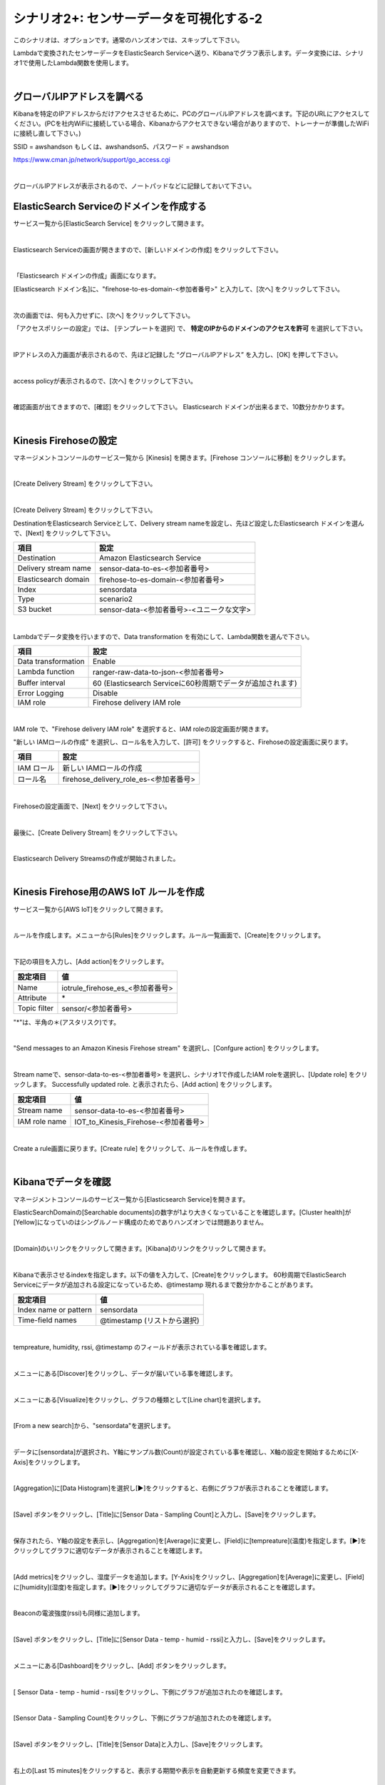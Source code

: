 =====================================
シナリオ2+: センサーデータを可視化する-2
=====================================

このシナリオは、オプションです。通常のハンズオンでは、スキップして下さい。

Lambdaで変換されたセンサーデータをElasticSearch Serviceへ送り、Kibanaでグラフ表示します。データ変換には、シナリオ1で使用したLambda関数を使用します。

.. image:: images/07/overview.png

|

グローバルIPアドレスを調べる
==============================================

Kibanaを特定のIPアドレスからだけアクセスさせるために、PCのグローバルIPアドレスを調べます。下記のURLにアクセスしてください。(PCを社内WiFiに接続している場合、Kibanaからアクセスできない場合がありますので、トレーナーが準備したWiFiに接続し直して下さい。)

SSID = awshandson もしくは、awshandson5、パスワード = awshandson

https://www.cman.jp/network/support/go_access.cgi

.. image:: images/07/grobal_ip.png

|

グローバルIPアドレスが表示されるので、ノートパッドなどに記録しておいて下さい。


ElasticSearch Serviceのドメインを作成する
==============================================

サービス一覧から[ElasticSearch Service] をクリックして開きます。

.. image:: images/07/es.png

|

Elasticsearch Serviceの画面が開きますので、[新しいドメインの作成] をクリックして下さい。

.. image:: images/07/es-get-started.png

|

「Elasticsearch ドメインの作成」画面になります。

[Elasticsearch ドメイン名]に、"firehose-to-es-domain-<参加者番号>" と入力して、[次へ] をクリックして下さい。

.. image:: images/07/cretate-es-domain.png

|

次の画面では、何も入力せずに、[次へ] をクリックして下さい。

「アクセスポリシーの設定」では、 [テンプレートを選択] で、 **特定のIPからのドメインのアクセスを許可** を選択して下さい。

.. image:: images/07/domain-access-policy.png

|

IPアドレスの入力画面が表示されるので、先ほど記録した “グローバルIPアドレス” を入力し、[OK] を押して下さい。

.. image:: images/07/domain-access-ip_input.png

|

access policyが表示されるので、[次へ] をクリックして下さい。

.. image:: images/07/domain-access-policy-2.png

|

確認画面が出てきますので、[確認] をクリックして下さい。
Elasticsearch ドメインが出来るまで、10数分かかります。

.. image:: images/07/confirm-create.png

|

Kinesis Firehoseの設定
===============================

マネージメントコンソールのサービス一覧から [Kinesis] を開きます。[Firehose コンソールに移動] をクリックします。

.. image:: images/07/kinesis-firehose-1.png

|

[Create Delivery Stream] をクリックして下さい。

.. image:: images/07/create-delivery-stream.png

|

[Create Delivery Stream] をクリックして下さい。

DestinationをElasticsearch Serviceとして、Delivery stream nameを設定し、先ほど設定したElasticsearch ドメインを選んで、[Next] をクリックして下さい。

======================= =======================================
項目                      設定
======================= =======================================
Destination              Amazon Elasticsearch Service
Delivery stream name     sensor-data-to-es-<参加者番号>
Elasticsearch domain     firehose-to-es-domain-<参加者番号>
Index                    sensordata
Type                     scenario2
S3 bucket                sensor-data-<参加者番号>-<ユニークな文字>
======================= =======================================

.. image:: images/07/cretae-delivery-stream.png

|

Lambdaでデータ変換を行いますので、Data transformation を有効にして、Lambda関数を選んで下さい。

=================== =======================================
項目                    設定
=================== =======================================
Data transformation    Enable
Lambda function        ranger-raw-data-to-json-<参加者番号>
Buffer interval        60 (Elasticsearch Serviceに60秒周期でデータが追加されます)
Error Logging          Disable
IAM role               Firehose delivery IAM role
=================== =======================================

.. image:: images/07/cretae-delivery-stream-2.png

.. image:: images/07/cretae-delivery-stream-3.png

|

IAM role で、"Firehose delivery IAM role" を選択すると、IAM roleの設定画面が開きます。

"新しい IAMロールの作成" を選択し、ロール名を入力して、[許可] をクリックすると、Firehoseの設定画面に戻ります。

=================== =======================================
項目                    設定
=================== =======================================
IAM ロール              新しい IAMロールの作成
ロール名                firehose_delivery_role_es-<参加者番号>
=================== =======================================

.. image:: images/07/firehose-iam-role.png

|

Firehoseの設定画面で、[Next] をクリックして下さい。

.. image:: images/07/cretae-delivery-stream-4.png

|

最後に、[Create Delivery Stream] をクリックして下さい。

.. image:: images/07/cretae-delivery-stream-5.png

|

Elasticsearch Delivery Streamsの作成が開始されました。

.. image:: images/07/cretae-delivery-stream-6.png

|

Kinesis Firehose用のAWS IoT ルールを作成
=================================================

サービス一覧から[AWS IoT]をクリックして開きます。

.. image:: images/02/iot-servicemenu@2x.png

|

ルールを作成します。メニューから[Rules]をクリックします。ルール一覧画面で、[Create]をクリックします。

.. image:: images/05/create-rule-2.png

|

下記の項目を入力し、[Add action]をクリックします。

============= ====================================
設定項目         値
============= ====================================
Name	         iotrule_firehose_es_<参加者番号>
Attribute	     \*
Topic filter   sensor/<参加者番号>
============= ====================================

"*"は、半角の＊(アスタリスク)です。

.. image:: images/07/create-rule.png

|

"Send messages to an Amazon Kinesis Firehose stream" を選択し、[Confgure action] をクリックします。

.. image:: images/05/select-action.png

|

Stream nameで、sensor-data-to-es-<参加者番号> を選択し、シナリオ1で作成したIAM roleを選択し、[Update role] をクリックします。
Successfully updated role. と表示されたら、[Add action] をクリックします。

============= ====================================
設定項目         値
============= ====================================
Stream name     sensor-data-to-es-<参加者番号>
IAM role name   IOT_to_Kinesis_Firehose-<参加者番号>
============= ====================================

.. image:: images/07/add-action.png

|

Create a rule画面に戻ります。[Create rule]  をクリックして、ルールを作成します。

.. image:: images/07/create-rule-3.png

|

Kibanaでデータを確認
==============================

マネージメントコンソールのサービス一覧から[Elasticsearch Service]を開きます。

ElasticSearchDomainの[Searchable documents]の数字が1より大きくなっていることを確認します。[Cluster health]が[Yellow]になっていのはシングルノード構成のためでありハンズオンでは問題ありません。

.. image:: images/07/es-dashboard.png

|

[Domain]のいリンクをクリックして開きます。[Kibana]のリンクをクリックして開きます。

.. image:: images/07/kibana-link.png

|

Kibanaで表示させるindexを指定します。以下の値を入力して、[Create]をクリックします。
60秒周期でElasticSearch Serviceにデータが追加される設定になっているため、@timestamp 現れるまで数分かかることがあります。

======================  =========================
設定項目                  値
======================  =========================
Index name or pattern   sensordata
Time-field names        @timestamp (リストから選択)
======================  =========================

.. image:: images/07/kibana-index-create.png

|

tempreature, humidity, rssi, @timestamp のフィールドが表示されている事を確認します。

.. image:: images/07/kibana-indices.png

|

メニューにある[Discover]をクリックし、データが届いている事を確認します。

.. image:: images/07/kibana-discover.png

|

メニューにある[Visualize]をクリックし、グラフの種類として[Line chart]を選択します。

.. image:: images/07/kibana-visualize.png

|

[From a new search]から、"sensordata"を選択します。

.. image:: images/07/kibana-sensordata.png

|

データに[sensordata]が選択され、Y軸にサンプル数(Count)が設定されている事を確認し、X軸の設定を開始するために[X-Axis]をクリックします。

.. image:: images/07/kibana-count.png

|

[Aggregation]に[Data Histogram]を選択し[▶]をクリックすると、右側にグラフが表示されることを確認します。

.. image:: images/07/kibana-count-graph.png

|

[Save] ボタンをクリックし、[Title]に[Sensor Data - Sampling Count]と入力し、[Save]をクリックします。

.. image:: images/07/kibana-save-count.png

|

保存されたら、Y軸の設定を表示し、[Aggregation]を[Average]に変更し、[Field]に[tempreature](温度)を指定します。[▶]をクリックしてグラフに適切なデータが表示されることを確認します。

.. image:: images/07/kibana-temp.png

|

[Add metrics]をクリックし、湿度データを追加します。[Y-Axis]をクリックし、[Aggregation]を[Average]に変更し、[Field]に[humidity](湿度)を指定します。[▶]をクリックしてグラフに適切なデータが表示されることを確認します。

.. image:: images/07/kibana-humid.png

|

Beaconの電波強度(rssi)も同様に追加します。

.. image:: images/07/kibana-rssi.png

|

[Save] ボタンをクリックし、[Title]に[Sensor Data - temp - humid - rssi]と入力し、[Save]をクリックします。

.. image:: images/07/kibana-save-temphumidrssi.png

|

メニューにある[Dashboard]をクリックし、[Add] ボタンをクリックします。

.. image:: images/07/kibana-dashboard.png

|

[ Sensor Data - temp - humid - rssi]をクリックし、下側にグラフが追加されたのを確認します。

.. image:: images/07/kibana-dashboard-add-temphumidrssi.png

|

[Sensor Data - Sampling Count]をクリックし、下側にグラフが追加されたのを確認します。

.. image:: images/07/kibana-dashboard-add-count.png

|

[Save] ボタンをクリックし、[Title]を[Sensor Data]と入力し、[Save]をクリックします。

.. image:: images/07/kibana-dashboard-save.png

|

右上の[Last 15 minutes]をクリックすると、表示する期間や表示を自動更新する頻度を変更できます。

.. image:: images/07/kibana-update.png

|

グラフをマウスで操作して、位置やサイズを変更することもできます。

.. image:: images/07/kibana-size-pos.png

|
